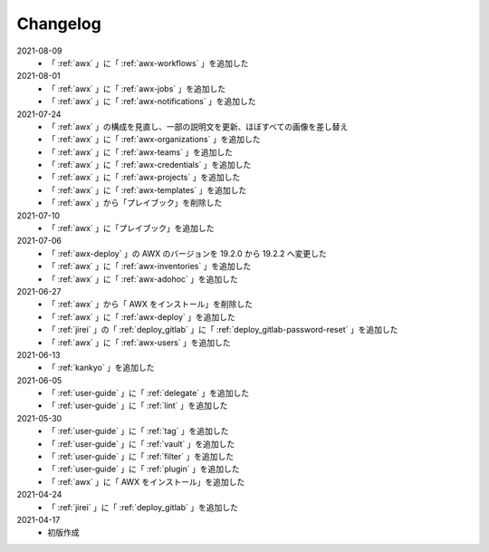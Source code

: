 .. _changelog:

##################################################
Changelog
##################################################
2021-08-09
   - 「 :ref:`awx` 」に「 :ref:`awx-workflows` 」を追加した

2021-08-01
   - 「 :ref:`awx` 」に「 :ref:`awx-jobs` 」を追加した
   - 「 :ref:`awx` 」に「 :ref:`awx-notifications` 」を追加した

2021-07-24
   - 「 :ref:`awx` 」の構成を見直し、一部の説明文を更新、ほぼすべての画像を差し替え
   - 「 :ref:`awx` 」に「 :ref:`awx-organizations` 」を追加した
   - 「 :ref:`awx` 」に「 :ref:`awx-teams` 」を追加した
   - 「 :ref:`awx` 」に「 :ref:`awx-credentials` 」を追加した
   - 「 :ref:`awx` 」に「 :ref:`awx-projects` 」を追加した
   - 「 :ref:`awx` 」に「 :ref:`awx-templates` 」を追加した
   - 「 :ref:`awx` 」から「プレイブック」を削除した

2021-07-10
   - 「 :ref:`awx` 」に「プレイブック」を追加した

2021-07-06
   - 「 :ref:`awx-deploy` 」の AWX のバージョンを 19.2.0 から 19.2.2 へ変更した
   - 「 :ref:`awx` 」に「 :ref:`awx-inventories` 」を追加した
   - 「 :ref:`awx` 」に「 :ref:`awx-adohoc` 」を追加した

2021-06-27
   - 「 :ref:`awx` 」から「 AWX をインストール」を削除した
   - 「 :ref:`awx` 」に「 :ref:`awx-deploy` 」を追加した
   - 「 :ref:`jirei` 」の「 :ref:`deploy_gitlab` 」に「 :ref:`deploy_gitlab-password-reset` 」を追加した
   - 「 :ref:`awx` 」に「 :ref:`awx-users` 」を追加した

2021-06-13
   - 「 :ref:`kankyo` 」を追加した

2021-06-05
   - 「 :ref:`user-guide` 」に「 :ref:`delegate` 」を追加した
   - 「 :ref:`user-guide` 」に「 :ref:`lint` 」を追加した

2021-05-30
   - 「 :ref:`user-guide` 」に「 :ref:`tag` 」を追加した
   - 「 :ref:`user-guide` 」に「 :ref:`vault` 」を追加した
   - 「 :ref:`user-guide` 」に「 :ref:`filter` 」を追加した
   - 「 :ref:`user-guide` 」に「 :ref:`plugin` 」を追加した
   - 「 :ref:`awx` 」に「 AWX をインストール」を追加した

2021-04-24
   - 「 :ref:`jirei` 」に「 :ref:`deploy_gitlab` 」を追加した

2021-04-17
   - 初版作成
